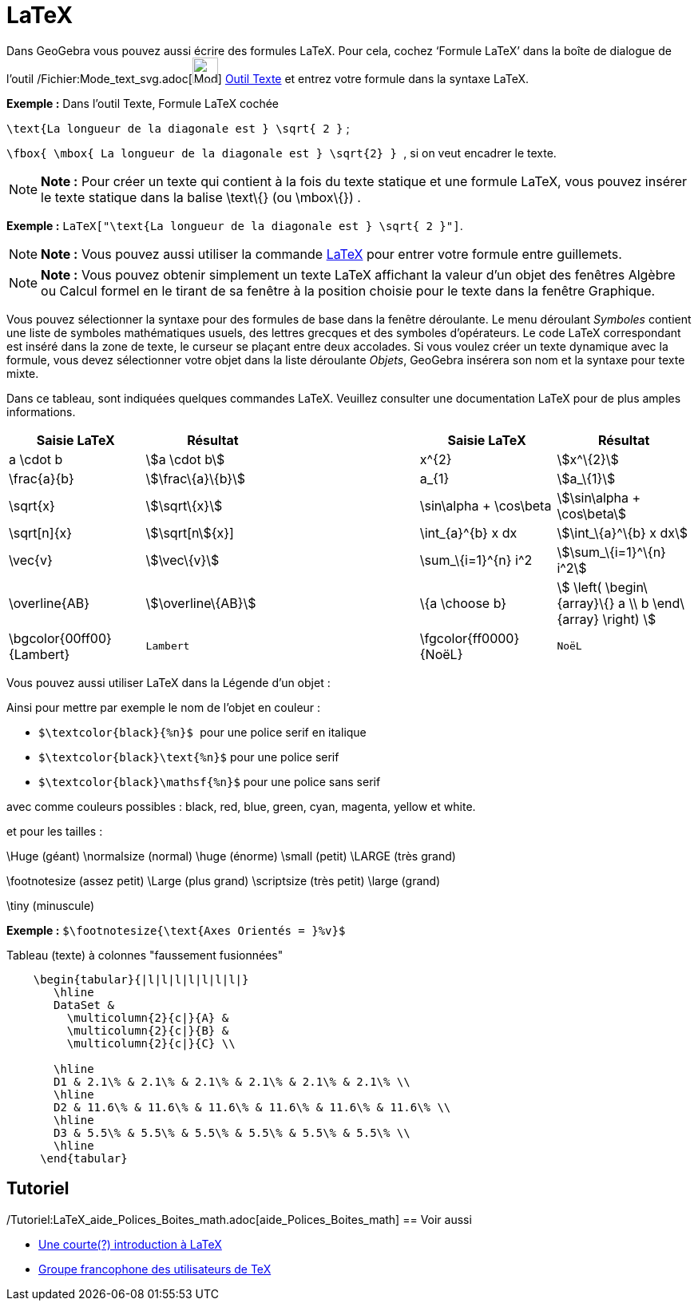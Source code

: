 = LaTeX
:page-en: LaTeX
ifdef::env-github[:imagesdir: /fr/modules/ROOT/assets/images]

Dans GeoGebra vous pouvez aussi écrire des formules LaTeX. Pour cela, cochez ‘Formule LaTeX’ dans la boîte de dialogue
de l’outil /Fichier:Mode_text_svg.adoc[image:32px-Mode_text.svg.png[Mode text.svg,width=32,height=32]]
xref:/tools/Texte.adoc[Outil Texte] et entrez votre formule dans la syntaxe LaTeX.

[EXAMPLE]
====

*Exemple :* [.underline]#Dans l'outil Texte#, [.underline]#Formule LaTeX cochée#

`++\text{La longueur de la diagonale est } \sqrt{ 2 }++` ;

`++\fbox{ \mbox{ La longueur de la diagonale est    } \sqrt{2} } ++`, si on veut encadrer le texte.

====

[NOTE]
====

*Note :* Pour créer un texte qui contient à la fois du texte statique et une formule LaTeX, vous pouvez insérer le texte
statique dans la balise \text\{} (ou \mbox\{}) .

====

[EXAMPLE]
====

*Exemple :* `++LaTeX["\text{La longueur de la diagonale est } \sqrt{ 2 }"]++`.

====

[NOTE]
====

*Note :* Vous pouvez aussi utiliser la commande xref:/commands/LaTeX.adoc[LaTeX] pour entrer votre formule entre
guillemets.

====

[NOTE]
====

*Note :* Vous pouvez obtenir simplement un texte LaTeX affichant la valeur d'un objet des fenêtres Algèbre ou Calcul
formel en le tirant de sa fenêtre à la position choisie pour le texte dans la fenêtre Graphique.

====

Vous pouvez sélectionner la syntaxe pour des formules de base dans la fenêtre déroulante. Le menu déroulant _Symboles_
contient une liste de symboles mathématiques usuels, des lettres grecques et des symboles d'opérateurs. Le code LaTeX
correspondant est inséré dans la zone de texte, le curseur se plaçant entre deux accolades. Si vous voulez créer un
texte dynamique avec la formule, vous devez sélectionner votre objet dans la liste déroulante _Objets_, GeoGebra
insérera son nom et la syntaxe pour texte mixte.

Dans ce tableau, sont indiquées quelques commandes LaTeX. Veuillez consulter une documentation LaTeX pour de plus amples
informations.

[width="100%",cols="20%,20%,20%,20%,20%",options="header",]
|===
|Saisie LaTeX |Résultat | |Saisie LaTeX |Résultat
|a \cdot b |stem:[a \cdot b] | |x^\{2} |stem:[x^\{2}]
|\frac\{a}\{b} |stem:[\frac\{a}\{b}] | |a_\{1} |stem:[a_\{1}]
|\sqrt\{x} |stem:[\sqrt\{x}] | |\sin\alpha + \cos\beta |stem:[\sin\alpha + \cos\beta]
|\sqrt[n]\{x} |stem:[\sqrt[n]\{x}] | |\int_\{a}^\{b} x dx |stem:[\int_\{a}^\{b} x dx]
|\vec\{v} |stem:[\vec\{v}] | |\sum_\{i=1}^\{n} i^2 |stem:[\sum_\{i=1}^\{n} i^2]
|\overline\{AB} |stem:[\overline\{AB}] | |\{a \choose b} |stem:[ \left( \begin\{array}\{} a \\ b \end\{array} \right) ]
|\bgcolor\{00ff00} \{Lambert} a|
....
Lambert 
....

| |\fgcolor\{ff0000}\{NoëL} a|
....
NoëL
....

|===

Vous pouvez aussi utiliser LaTeX dans la Légende d'un objet :

Ainsi pour mettre par exemple le nom de l'objet en couleur :

* `++$\textcolor{black}{%n}$ ++` pour une police serif en italique

* `++$\textcolor{black}\text{%n}$++` pour une police serif

* `++$\textcolor{black}\mathsf{%n}$++` pour une police sans serif

avec comme couleurs possibles : black, red, blue, green, cyan, magenta, yellow et white.

et pour les tailles :

\Huge (géant) \normalsize (normal) \huge (énorme) \small (petit) \LARGE (très grand)

\footnotesize (assez petit) \Large (plus grand) \scriptsize (très petit) \large (grand)

\tiny (minuscule)

[EXAMPLE]
====

*Exemple :* `++$\footnotesize{\text{Axes Orientés = }%v}$++`

====

Tableau (texte) à colonnes "faussement fusionnées"

....
    \begin{tabular}{|l|l|l|l|l|l|l|}
       \hline
       DataSet &
         \multicolumn{2}{c|}{A} &
         \multicolumn{2}{c|}{B} &
         \multicolumn{2}{c|}{C} \\
       
       \hline
       D1 & 2.1\% & 2.1\% & 2.1\% & 2.1\% & 2.1\% & 2.1\% \\
       \hline
       D2 & 11.6\% & 11.6\% & 11.6\% & 11.6\% & 11.6\% & 11.6\% \\
       \hline
       D3 & 5.5\% & 5.5\% & 5.5\% & 5.5\% & 5.5\% & 5.5\% \\
       \hline
     \end{tabular}
....

== Tutoriel

/Tutoriel:LaTeX_aide_Polices_Boites_math.adoc[aide_Polices_Boites_math]
== Voir aussi

* http://hivernal.org/resources/static/computing/doc/lshort-fr.pdf[Une courte(?) introduction à LaTeX]
* http://www.gutenberg.eu.org/[Groupe francophone des utilisateurs de TeX]
